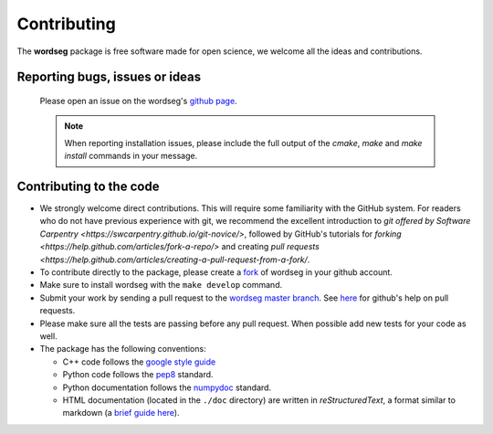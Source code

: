 .. _contributing:

Contributing
============

The **wordseg** package is free software made for open science, we
welcome all the ideas and contributions.

Reporting bugs, issues or ideas
-------------------------------

  Please open an issue on the wordseg's `github page
  <https://github.com/bootphon/wordseg/issues>`_.

  .. note::

     When reporting installation issues, please include the full
     output of the `cmake`, `make` and `make install` commands in your
     message.

Contributing to the code
------------------------
* We strongly welcome direct contributions. This will require some
  familiarity with the GitHub system. For readers who do not have 
  previous experience with git, we recommend the excellent introduction 
  to `git offered by Software Carpentry <https://swcarpentry.github.io/git-novice/>`,
  followed by GitHub's tutorials for `forking <https://help.github.com/articles/fork-a-repo/>`
  and creating `pull requests <https://help.github.com/articles/creating-a-pull-request-from-a-fork/`.

* To contribute directly to the package, please create a `fork
  <https://github.com/bootphon/wordseg/fork>`_ of wordseg in your
  github account.

* Make sure to install wordseg with the ``make develop`` command.

* Submit your work by sending a pull request to the `wordseg master
  branch <https://github.com/bootphon/wordseg/pulls>`_. See `here
  <https://help.github.com/articles/about-pull-requests/>`_ for
  github's help on pull requests.

* Please make sure all the tests are passing before any pull
  request. When possible add new tests for your code as well.

* The package has the following conventions:

  * C++ code follows the `google style guide`_
  * Python code follows the pep8_ standard.
  * Python documentation follows the numpydoc_ standard.
  * HTML documentation (located in the ``./doc`` directory) are
    written in *reStructuredText*, a format similar to markdown (a
    `brief guide here <http://www.sphinx-doc.org/en/stable/rest.html>`_).


.. _Sphinx: http://www.sphinx-doc.org
.. _pep8: http://www.python.org/dev/peps/pep-0008/
.. _numpydoc: https://github.com/numpy/numpy/blob/master/doc/HOWTO_DOCUMENT.rst.txt
.. _google style guide: https://google.github.io/styleguide/cppguide.html
